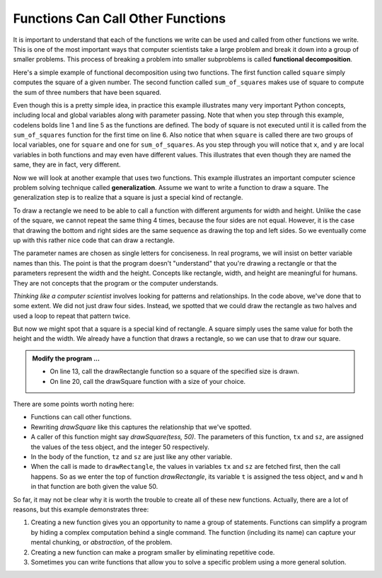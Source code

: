 ..  Copyright (C)  Brad Miller, David Ranum, Jeffrey Elkner, Peter Wentworth, Allen B. Downey, Chris
    Meyers, and Dario Mitchell.  Permission is granted to copy, distribute
    and/or modify this document under the terms of the GNU Free Documentation
    License, Version 1.3 or any later version published by the Free Software
    Foundation; with Invariant Sections being Forward, Prefaces, and
    Contributor List, no Front-Cover Texts, and no Back-Cover Texts.  A copy of
    the license is included in the section entitled "GNU Free Documentation
    License".

.. qnum::
   :prefix: func-3-
   :start: 1

.. index:: functional decomposition, generalization

Functions Can Call Other Functions
----------------------------------

It is important to understand that each of the functions we write can be used
and called from other functions we write.  This is one of the most important
ways that computer scientists take a large problem and break it down into a
group of smaller problems. This process of breaking a problem into smaller
subproblems is called **functional decomposition**.

Here's a simple example of functional decomposition using two functions. The
first function called ``square`` simply computes the square of a given number.
The second function called ``sum_of_squares`` makes use of square to compute
the sum of three numbers that have been squared.

.. codelens:: sumofsquares

    def square(x):
        y = x * x
        return y

    def sum_of_squares(x, y, z):
        a = square(x)
        b = square(y)
        c = square(z)

        return a + b + c

    a = -5
    b = 2
    c = 10
    result = sum_of_squares(a, b, c)
    print(result)


Even though this is a pretty simple idea, in practice this example
illustrates many very important Python concepts, including local and global
variables along with parameter passing.  Note that when you step through this
example, codelens bolds line 1 and line 5 as the functions are defined.  The
body of square is not executed until it is called from the ``sum_of_squares``
function for the first time on line 6.  Also notice that when ``square`` is
called there are two groups of local variables, one for ``square`` and one
for ``sum_of_squares``.  As you step through you will notice that ``x``, and ``y`` are local variables in both functions and may even have
different values.  This illustrates that even though they are named the same,
they are in fact, very different.

Now we will look at another example that uses two functions.  This example illustrates an
important computer science problem solving technique called
**generalization**.  Assume we want to write a
function to draw a square.  The generalization step is to realize that a
square is just a special kind of rectangle.

To draw a rectangle we need to be able to call a function with different arguments for width and height.  Unlike the case of the square, we cannot repeat the same thing 4 times, because the four sides are not equal. However, it is the case that drawing the bottom and right sides are the same sequence as drawing the top and left sides.  So we eventually come up with this rather nice code that can draw a rectangle.

.. activecode:: fnk
    :nocodelens:

    import turtle

    def drawRectangle(t, w, h):
        """Get turtle t to draw a rectangle of width w and height h."""
        for i in range(2):
            t.forward(w)
            t.left(90)
            t.forward(h)
            t.left(90)

    def drawSquare(tx, sz):
        '''using drawRectangle to draw a square with sides sz long'''


    wn = turtle.Screen()
    tess = turtle.Turtle()
    tess.color('blue')
    drawRectangle(tess, 100, 50)
    tess.color('orange')

    wn.exitonclick()

The parameter names are chosen as single letters for conciseness. In real programs, we will insist on better variable names than this. The point is that the program doesn't "understand" that you're drawing a rectangle or that the parameters represent the width and the height.  Concepts like rectangle, width, and height are meaningful for humans.  They are not concepts that the program or the computer understands.

*Thinking like a computer scientist* involves looking for patterns and relationships.  In the code above, we've done that to some extent.  We did not just draw four sides. Instead, we spotted that we could draw the rectangle as two halves and used a loop to repeat that pattern twice.

But now we might spot that a square is a special kind of rectangle.  A square simply uses the same value for both the height and the width. We already have a function that draws a rectangle, so we can use that to draw our square.

.. admonition:: Modify the program ...

   - On line 13, call the drawRectangle function so a square of the specified size is drawn.

   - On line 20, call the drawSquare function with a size of your choice.



There are some points worth noting here:

* Functions can call other functions.
* Rewriting `drawSquare` like this captures the relationship
  that we've spotted.
* A caller of this function might say `drawSquare(tess, 50)`.  The parameters  of this function, ``tx`` and ``sz``, are assigned the values of the tess object, and   the integer 50 respectively.
* In the body of the function, ``tz`` and ``sz`` are just like any other variable.
* When the call is made to ``drawRectangle``, the values in variables ``tx`` and ``sz`` are fetched first, then the call happens.  So as we enter the top of function `drawRectangle`, its variable ``t`` is assigned the tess object, and ``w`` and ``h`` in that function are both given the value 50.


So far, it may not be clear why it is worth the trouble to create all of these new functions. Actually, there are a lot of reasons, but this example demonstrates three:

#. Creating a new function gives you an opportunity to name a group of statements. Functions can simplify a program by hiding a complex computation behind a single command. The function (including its name) can capture your mental chunking, or *abstraction*, of the problem.
#. Creating a new function can make a program smaller by eliminating repetitive code.
#. Sometimes you can write functions that allow you to solve a specific problem using a more general solution.






